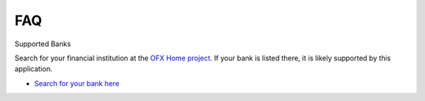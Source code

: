 FAQ
===

Supported Banks


Search for your financial institution at the `OFX Home project <http://ofxhome.com>`_.  If your bank is listed there, it is likely supported by this application.

- `Search for your bank here <http://ofxhome.com>`_
